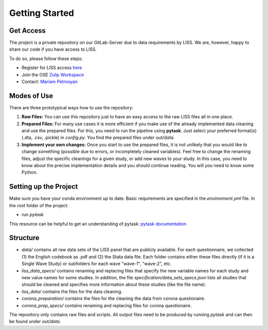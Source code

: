 .. getting_started:

***************
Getting Started
***************

Get Access
==========

The project is a private repository on our GitLab-Server due to data requirements by
LISS. We are, however, happy to share our code if you have access to LISS.

To do so, please follow these steps:

- Register for LISS access `here <https://www.dataarchive.lissdata.nl/>`_
- Join the OSE `Zulip Workspace <https://ose.zulipchat.com/join/rqccatmdndepvpftco4tyvyz/>`_
- Contact: `Mariam Petrosyan <mpetrosyan@uni-bonn.de>`_

Modes of Use
============
There are three prototypical ways how to use the repository:

1. **Raw Files:** You can use this repository just to have an easy access to the raw LISS files all in one place.
2. **Prepared Files:** For many use cases it is more efficient if you make use of the
   already implemented data cleaning and use the prepared files. For this, you need to
   run the pipeline using **pytask**. Just select your preferred format(s) (.dta, .csv,
   .pickle) in `config.py`. You find the prepared files under `out/data`.
3. **Implement your own changes:** Once you start to use the prepared files, it is not
   unlikely that you would like to change something (possible due to errors, or
   incompletely cleaned variables). Feel free to change the renaming files, adjust the
   specific cleanings for a given study, or add new waves to your study. In this case,
   you need to know about the precise implementation details and you should continue
   reading. You will you need to know some Python.

Setting up the Project
======================
Make sure you have your conda environment up to date. Basic requirements are specified
in the `environment.yml` file. In the root folder of the project:

- run `pytask`

This resource can be helpful to get an understanding of pytask: `pytask documentation
<https://pytask-dev.readthedocs.io/en/latest/>`_

Structure
==========
- `data/` contains all raw data sets of the LISS panel that are publicly available. For
  each questionnaire, we collected (1) the English codebook as .pdf and (2) the Stata
  data file. Each folder contains either these files directly (if it is a Single Wave
  Study) or subfolders for each wave "wave-1", "wave-2", etc.
- `liss_data_specs/` contains renaming and replacing files that specify the new
  variable names for each study and new value names for some studies. In addition, the
  file `specification/data_sets_specs.json` lists all studies that should be cleaned
  and specifies more information about these studies (like the file name).
- `liss_data/` contains the files for the data cleaning.
- `corona_preparation/` contains the files for the cleaning the data from corona questionaire.
- `corona_prep_specs/` contains renaming and replacing files for corona questionaire.

The repository only contains raw files and scripts. All output files need to be
produced by running `pytask` and can then be found under `out/data`.
